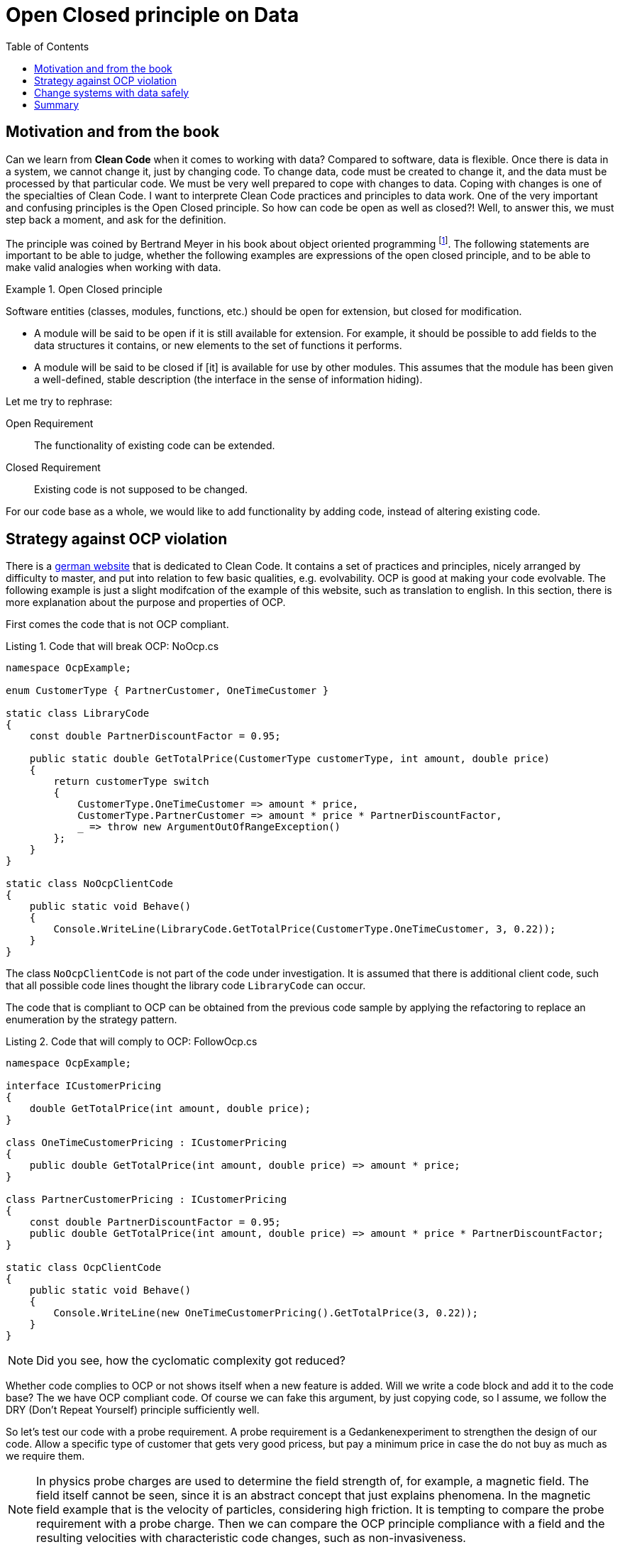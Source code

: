 :nofooter:
:creation-date: 01/02/2024
:categories: design, clean code, data, principle
:source-highlighter: rouge
:rouge-style: monokai
:listing-caption: Listing
:xrefstyle: short
= Open Closed principle on Data
:toc:

== Motivation and from the book

Can we learn from *Clean Code* when it comes to working with data? Compared to software, data is flexible. Once there is data in a system, we cannot change it, just by changing code. To change data, code must be created to change it, and the data must be processed by that particular code. We must be very well prepared to cope with changes to data. Coping with changes is one of the specialties of Clean Code. I want to interprete Clean Code practices and principles to data work. One of the very important and confusing principles is the Open Closed principle. So how can code be open as well as closed?! Well, to answer this, we must step back a moment, and ask for the definition.

The principle was coined by Bertrand Meyer in his book about object oriented programming footnote:[Meyer, Bertrand (1988). Object-Oriented Software Construction. Prentice Hall. ISBN 0-13-629049-3.]. The following statements are important to be able to judge, whether the following examples are expressions of the open closed principle, and to be able to make valid analogies when working with data.

[[ocp]]
.Open Closed principle
[example]
====
Software entities (classes, modules, functions, etc.) should be open for extension, but closed for modification.

- A module will be said to be open if it is still available for extension. For example, it should be possible to add fields to the data structures it contains, or new elements to the set of functions it performs.
- A module will be said to be closed if [it] is available for use by other modules. This assumes that the module has been given a well-defined, stable description (the interface in the sense of information hiding).
====

Let me try to rephrase:

Open Requirement:: The functionality of existing code can be extended.
Closed Requirement:: Existing code is not supposed to be changed.

For our code base as a whole, we would like to add functionality by adding code, instead of altering existing code.

== Strategy against OCP violation

There is a link:https://clean-code-developer.de[german website] that is dedicated to Clean Code. It contains a set of practices and principles, nicely arranged by difficulty to master, and put into relation to few basic qualities, e.g. evolvability. OCP is good at making your code evolvable. The following example is just a slight modifcation of the example of this website, such as translation to english. In this section, there is more explanation about the purpose and properties of OCP.

First comes the code that is not OCP compliant.

[[break-ocp]]
.Code that will break OCP: NoOcp.cs
[source, cs]
----
namespace OcpExample;

enum CustomerType { PartnerCustomer, OneTimeCustomer }

static class LibraryCode
{
    const double PartnerDiscountFactor = 0.95;

    public static double GetTotalPrice(CustomerType customerType, int amount, double price)
    {
        return customerType switch
        {
            CustomerType.OneTimeCustomer => amount * price,
            CustomerType.PartnerCustomer => amount * price * PartnerDiscountFactor,
            _ => throw new ArgumentOutOfRangeException()
        };
    }
}

static class NoOcpClientCode
{
    public static void Behave()
    {
        Console.WriteLine(LibraryCode.GetTotalPrice(CustomerType.OneTimeCustomer, 3, 0.22));
    }
}
----

The class `NoOcpClientCode` is not part of the code under investigation. It is assumed that there is additional client code, such that all possible code lines thought the library code `LibraryCode` can occur.

The code that is compliant to OCP can be obtained from the previous code sample by applying the refactoring to replace an enumeration by the strategy pattern.

[[comply-ocp]]
.Code that will comply to OCP: FollowOcp.cs
[source, cs]
----
namespace OcpExample;

interface ICustomerPricing
{
    double GetTotalPrice(int amount, double price);
}

class OneTimeCustomerPricing : ICustomerPricing
{
    public double GetTotalPrice(int amount, double price) => amount * price;
}

class PartnerCustomerPricing : ICustomerPricing
{
    const double PartnerDiscountFactor = 0.95;
    public double GetTotalPrice(int amount, double price) => amount * price * PartnerDiscountFactor;
}

static class OcpClientCode
{
    public static void Behave()
    {
        Console.WriteLine(new OneTimeCustomerPricing().GetTotalPrice(3, 0.22));
    }
}
----

[NOTE]
Did you see, how the cyclomatic complexity got reduced?

Whether code complies to OCP or not shows itself when a new feature is added. Will we write a code block and add it to the code base? The we have OCP compliant code. Of course we can fake this argument, by just copying code, so I assume, we follow the DRY (Don't Repeat Yourself) principle sufficiently well.

So let's test our code with a probe requirement. A probe requirement is a Gedankenexperiment to strengthen the design of our code. Allow a specific type of customer that gets very good pricess, but pay a minimum price in case the do not buy as much as we require them.

[NOTE]
In physics probe charges are used to determine the field strength of, for example, a magnetic field. The field itself cannot be seen, since it is an abstract concept that just explains phenomena. In the magnetic field example that is the velocity of particles, considering high friction. It is tempting to compare the probe requirement with a probe charge. Then we can compare the OCP principle compliance with a field and the resulting velocities with characteristic code changes, such as non-invasiveness.

Showing the changed structure of <<break-ocp>>  gives the following.

.Code did not follow OCP and needed to be changed invasively: NoOcp.cs
[source, cs]
----
enum CustomerType { PartnerCustomer, OneTimeCustomer, MinimumPriceCustomer }

static class LibraryCode
{
    const double PartnerDiscountFactor = 0.95;
    const double MinimumPrice = 1;

    public static double GetTotalPrice(CustomerType customerType, int amount, double price)
    {
        return customerType switch
        {
            CustomerType.OneTimeCustomer => amount * price,
            CustomerType.PartnerCustomer => amount * price * PartnerDiscountFactor,
            CustomerType.MinimumPriceCustomer => new double [] {MinimumPrice, price * amount}.Max(),
            _ => throw new ArgumentOutOfRangeException()
        };
    }
}
----

There are changes at three different positions. The enum has to be extended, the `switch` expression needs to be repaired, and what is worst: The `LibraryCode` class is added a constant, that is irrelevant to all previously existing code. The cohesion of this class just got reduced.

Doing this change in a production environment can already produce a little shudder.

Better would be, if code would just be added at a single code location, like when extending the functionality of <<comply-ocp>> as shown as follows:

[[safe-extension]]
.Code followed OCP and code be extended safely: FollowOcp.cs
[source, cs]
----
class MinimumPriceCustomer : ICustomerPricing
{
    const double MinimumPrice = 1;
    public double GetTotalPrice(int amount, double price) => new double [] {MinimumPrice, price * amount}.Max();
}
----

The cohesion of the existing structures is untouched and the cohesion of the new class is as it should be: High.

The probe requirement that we used *cannot* be used to proof that code is OCP compliant. Consider the following probe requirement: Add a discount on the number of articles that are bought. Both, <<break-ocp>> as well as <<comply-ocp>> would be needed to change invasively. Generally speaking, code can never be totally OCP compliant, if it actually does something useful. It is probably always possible to invent an addition of functionality such that the corresponding code change is an alteration and not an addition, thus, breaking the Open Closed principle. So choose your probe requirements wisely, and take many of them.

== Change systems with data safely

Data always has to be thought together with code. Data is created, changed and deleted by running code. Whether the code that manipulates data is OCP compliant or not has no effect on the data. What does it even mean that data is OCP compliant? For this, let's try to specialize the general principle <<ocp>> to data.

.OCP for data
[example]
====
Datasets should be open for extension, but closed for modification.

- A dataset will be said to be open if it is still available for extension. For example, it should be possible to add fields to the data structures it contains, or new elements to the set of functions it performs.
- A dataset will be said to be closed if it is available for use by other modules. This assumes that the module has been given a well-defined, stable description (the interface in the sense of information hiding).
====

- It is not the dataset that has such properties, it is the data product: dataset + service that manages that data.Reference to Data Management at Scale.
- Versioning: data code must interprete versions, such that dataset can be extended, but the code can differentiate extensions from others.
- Meta data in general: In addition to version, there might be archive status or a reference to a newer version.
- References: Normalized data can be extended. Othere data can reference data, data can reference other data. If other data changes, more use can be made from this data.
- Code that interacts with data should have some properties: ignore when data structure suddenly contain more fields.


== Summary

The Open Closed principle might help us identifying code that will not survive the drag of time. There are patterns readily available that support the OCP, such as the strategy pattern, or the usage of interfaces to delegate parts of the functionality to other code locations (Dependency Inversion principle). Such patterns contribute to better maintainability by reducing the cyclomatic complexity. The design hardens since code cohesion improves.

Breaking OCP leads to the unsettling situation that changes have to be done at multiple code locations. With feature distributed across many code locations, the probability that unit tests cover each case decreases. This situation is the default! Very often it is possible, though, to first refactor the code with simple refactorings into an OCP compliant state, such that features can be added in a similarly safe way as in <<safe-extension>>.

Practically working with OCP means to to Gedankenexperiments by mentally applying probe requirements. Best those requirements are realistic and even have a chance to be planned. If requirements can be implemented effortlessly, the probability increases significantly that a product manager decides to _buy_ it.

For data, the refactoring trick cannot be applied, because once data is flowing around in a system, it cannot easily be changed.
